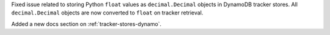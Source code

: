 Fixed issue related to storing Python ``float`` values as ``decimal.Decimal`` objects
in DynamoDB tracker stores. All ``decimal.Decimal`` objects are now converted to
``float`` on tracker retrieval.

Added a new docs section on :ref:`tracker-stores-dynamo`.
